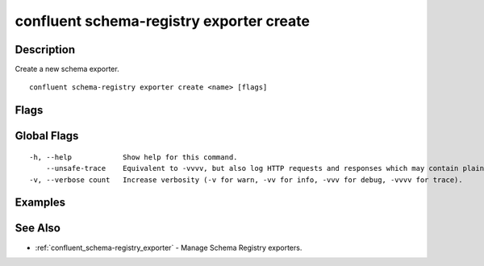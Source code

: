 ..
   WARNING: This documentation is auto-generated from the confluentinc/cli repository and should not be manually edited.

.. _confluent_schema-registry_exporter_create:

confluent schema-registry exporter create
-----------------------------------------

Description
~~~~~~~~~~~

Create a new schema exporter.

::

  confluent schema-registry exporter create <name> [flags]

Flags
~~~~~

.. tabs::

   .. group-tab:: Cloud
   
      ::
      
            --config-file string      REQUIRED: Exporter config file.
            --subjects strings        A comma-separated list of exporter subjects. (default [*])
            --subject-format string   Exporter subject rename format. The format string can contain ${subject}, which will be replaced with default subject name. (default "${subject}")
            --context-type string     Exporter context type. One of "AUTO", "CUSTOM" or "NONE". (default "AUTO")
            --context-name string     Exporter context name.
            --api-key string          API key.
            --api-secret string       API key secret.
            --context string          CLI context name.
            --environment string      Environment ID.
        -o, --output string           Specify the output format as "human", "json", or "yaml". (default "human")
      
   .. group-tab:: On-Prem
   
      ::
      
            --config-file string                REQUIRED: Exporter config file.
            --subjects strings                  A comma-separated list of exporter subjects. (default [*])
            --subject-format string             Exporter subject rename format. The format string can contain ${subject}, which will be replaced with default subject name. (default "${subject}")
            --context-type string               Exporter context type. One of "AUTO", "CUSTOM" or "NONE". (default "AUTO")
            --context-name string               Exporter context name.
            --ca-location string                File or directory path to CA certificate(s) to authenticate the Schema Registry client.
            --schema-registry-endpoint string   The URL of the Schema Registry cluster.
            --context string                    CLI context name.
        -o, --output string                     Specify the output format as "human", "json", or "yaml". (default "human")
      
Global Flags
~~~~~~~~~~~~

::

  -h, --help            Show help for this command.
      --unsafe-trace    Equivalent to -vvvv, but also log HTTP requests and responses which may contain plaintext secrets.
  -v, --verbose count   Increase verbosity (-v for warn, -vv for info, -vvv for debug, -vvvv for trace).

Examples
~~~~~~~~

.. tabs::

   .. group-tab:: Cloud
   
      Create a new schema exporter.
      
      ::
      
        confluent schema-registry exporter create my-exporter --config-file config.txt --subjects my-subject1,my-subject2 --subject-format my-\${subject} --context-type CUSTOM --context-name my-context
      
   .. group-tab:: On-Prem
   
      Create a new schema exporter.
      
      ::
      
        confluent schema-registry exporter create my-exporter --config-file config.txt --subjects my-subject1,my-subject2 --subject-format my-\${subject} --context-type CUSTOM --context-name my-context --ca-location <ca-file-location> --schema-registry-endpoint <schema-registry-endpoint>
      
See Also
~~~~~~~~

* :ref:`confluent_schema-registry_exporter` - Manage Schema Registry exporters.
